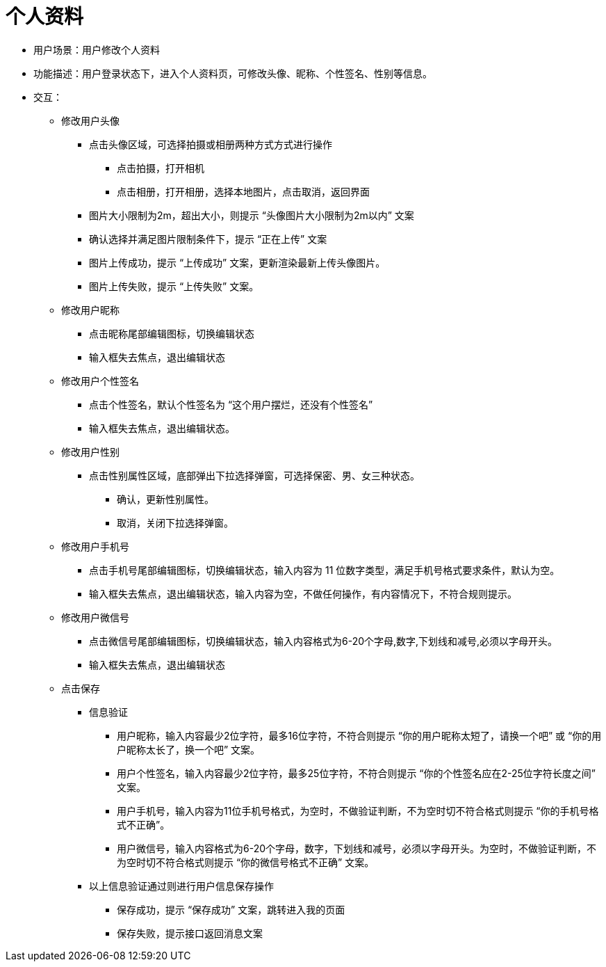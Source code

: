 = 个人资料

* 用户场景：用户修改个人资料
* 功能描述：用户登录状态下，进入个人资料页，可修改头像、昵称、个性签名、性别等信息。
* 交互：

** 修改用户头像

*** 点击头像区域，可选择拍摄或相册两种方式方式进行操作
**** 点击拍摄，打开相机
**** 点击相册，打开相册，选择本地图片，点击取消，返回界面

*** 图片大小限制为2m，超出大小，则提示 “头像图片大小限制为2m以内” 文案
*** 确认选择并满足图片限制条件下，提示 “正在上传” 文案
*** 图片上传成功，提示 “上传成功” 文案，更新渲染最新上传头像图片。
*** 图片上传失败，提示 “上传失败” 文案。

** 修改用户昵称

*** 点击昵称尾部编辑图标，切换编辑状态
*** 输入框失去焦点，退出编辑状态

** 修改用户个性签名

*** 点击个性签名，默认个性签名为 “这个用户摆烂，还没有个性签名”
*** 输入框失去焦点，退出编辑状态。

** 修改用户性别

*** 点击性别属性区域，底部弹出下拉选择弹窗，可选择保密、男、女三种状态。
**** 确认，更新性别属性。
**** 取消，关闭下拉选择弹窗。

** 修改用户手机号

*** 点击手机号尾部编辑图标，切换编辑状态，输入内容为 11 位数字类型，满足手机号格式要求条件，默认为空。
*** 输入框失去焦点，退出编辑状态，输入内容为空，不做任何操作，有内容情况下，不符合规则提示。

** 修改用户微信号

*** 点击微信号尾部编辑图标，切换编辑状态，输入内容格式为6-20个字母,数字,下划线和减号,必须以字母开头。
*** 输入框失去焦点，退出编辑状态

** 点击保存

*** 信息验证

**** 用户昵称，输入内容最少2位字符，最多16位字符，不符合则提示 “你的用户昵称太短了，请换一个吧” 或 “你的用户昵称太长了，换一个吧” 文案。
**** 用户个性签名，输入内容最少2位字符，最多25位字符，不符合则提示 “你的个性签名应在2-25位字符长度之间” 文案。
**** 用户手机号，输入内容为11位手机号格式，为空时，不做验证判断，不为空时切不符合格式则提示 “你的手机号格式不正确”。
**** 用户微信号，输入内容格式为6-20个字母，数字，下划线和减号，必须以字母开头。为空时，不做验证判断，不为空时切不符合格式则提示 “你的微信号格式不正确” 文案。

*** 以上信息验证通过则进行用户信息保存操作

**** 保存成功，提示 “保存成功” 文案，跳转进入我的页面
**** 保存失败，提示接口返回消息文案

